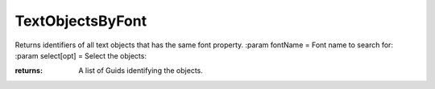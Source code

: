 TextObjectsByFont
-----------------

.. py:Function:: TextObjectsByFont(fontName, select=False)


Returns identifiers of all text objects that has the same font property.
:param fontName = Font name to search for:
:param select[opt] = Select the objects:

:returns: A list of Guids identifying the objects.